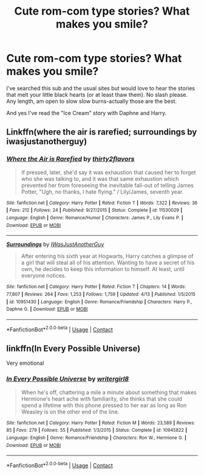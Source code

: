 #+TITLE: Cute rom-com type stories? What makes you smile?

* Cute rom-com type stories? What makes you smile?
:PROPERTIES:
:Author: Lantana3012
:Score: 10
:DateUnix: 1608149455.0
:DateShort: 2020-Dec-16
:FlairText: Recommendation
:END:
I've searched this sub and the usual sites but would love to hear the stories that melt your little black hearts (or at least thaw them). No slash please. Any length, am open to slow slow burns-actually those are the best.

And yes I've read the "Ice Cream" story with Daphne and Harry.


** Linkffn(where the air is rarefied; surroundings by iwasjustanotherguy)
:PROPERTIES:
:Author: Ash_Lestrange
:Score: 3
:DateUnix: 1608151279.0
:DateShort: 2020-Dec-17
:END:

*** [[https://www.fanfiction.net/s/11530029/1/][*/Where the Air is Rarefied/*]] by [[https://www.fanfiction.net/u/61950/thirty2flavors][/thirty2flavors/]]

#+begin_quote
  If pressed, later, she'd say it was exhaustion that caused her to forget who she was talking to, and it was that same exhaustion which prevented her from foreseeing the inevitable fall-out of telling James Potter, "Ugh, no thanks, I hate flying." / Lily/James, seventh year.
#+end_quote

^{/Site/:} ^{fanfiction.net} ^{*|*} ^{/Category/:} ^{Harry} ^{Potter} ^{*|*} ^{/Rated/:} ^{Fiction} ^{T} ^{*|*} ^{/Words/:} ^{7,322} ^{*|*} ^{/Reviews/:} ^{36} ^{*|*} ^{/Favs/:} ^{212} ^{*|*} ^{/Follows/:} ^{24} ^{*|*} ^{/Published/:} ^{9/27/2015} ^{*|*} ^{/Status/:} ^{Complete} ^{*|*} ^{/id/:} ^{11530029} ^{*|*} ^{/Language/:} ^{English} ^{*|*} ^{/Genre/:} ^{Romance/Humor} ^{*|*} ^{/Characters/:} ^{James} ^{P.,} ^{Lily} ^{Evans} ^{P.} ^{*|*} ^{/Download/:} ^{[[http://www.ff2ebook.com/old/ffn-bot/index.php?id=11530029&source=ff&filetype=epub][EPUB]]} ^{or} ^{[[http://www.ff2ebook.com/old/ffn-bot/index.php?id=11530029&source=ff&filetype=mobi][MOBI]]}

--------------

[[https://www.fanfiction.net/s/10951430/1/][*/Surroundings/*]] by [[https://www.fanfiction.net/u/6391547/IWasJustAnotherGuy][/IWasJustAnotherGuy/]]

#+begin_quote
  After entering his sixth year at Hogwarts, Harry catches a glimpse of a girl that will steal all of his attention. Wanting to have a secret of his own, he decides to keep this information to himself. At least, until everyone notices.
#+end_quote

^{/Site/:} ^{fanfiction.net} ^{*|*} ^{/Category/:} ^{Harry} ^{Potter} ^{*|*} ^{/Rated/:} ^{Fiction} ^{T} ^{*|*} ^{/Chapters/:} ^{14} ^{*|*} ^{/Words/:} ^{77,807} ^{*|*} ^{/Reviews/:} ^{264} ^{*|*} ^{/Favs/:} ^{1,253} ^{*|*} ^{/Follows/:} ^{1,759} ^{*|*} ^{/Updated/:} ^{4/13} ^{*|*} ^{/Published/:} ^{1/5/2015} ^{*|*} ^{/id/:} ^{10951430} ^{*|*} ^{/Language/:} ^{English} ^{*|*} ^{/Genre/:} ^{Romance/Friendship} ^{*|*} ^{/Characters/:} ^{Harry} ^{P.,} ^{Daphne} ^{G.} ^{*|*} ^{/Download/:} ^{[[http://www.ff2ebook.com/old/ffn-bot/index.php?id=10951430&source=ff&filetype=epub][EPUB]]} ^{or} ^{[[http://www.ff2ebook.com/old/ffn-bot/index.php?id=10951430&source=ff&filetype=mobi][MOBI]]}

--------------

*FanfictionBot*^{2.0.0-beta} | [[https://github.com/FanfictionBot/reddit-ffn-bot/wiki/Usage][Usage]] | [[https://www.reddit.com/message/compose?to=tusing][Contact]]
:PROPERTIES:
:Author: FanfictionBot
:Score: 1
:DateUnix: 1608151312.0
:DateShort: 2020-Dec-17
:END:


** linkffn(In Every Possible Universe)

Very emotional
:PROPERTIES:
:Author: Bleepbloopbotz2
:Score: 0
:DateUnix: 1608149837.0
:DateShort: 2020-Dec-16
:END:

*** [[https://www.fanfiction.net/s/10945822/1/][*/In Every Possible Universe/*]] by [[https://www.fanfiction.net/u/2559733/writergirl8][/writergirl8/]]

#+begin_quote
  When he's off, chattering a mile a minute about something that makes Hermione's heart ache with familiarity, she thinks that she could spend a lifetime with this phone pressed to her ear as long as Ron Weasley is on the other end of the line.
#+end_quote

^{/Site/:} ^{fanfiction.net} ^{*|*} ^{/Category/:} ^{Harry} ^{Potter} ^{*|*} ^{/Rated/:} ^{Fiction} ^{M} ^{*|*} ^{/Words/:} ^{23,589} ^{*|*} ^{/Reviews/:} ^{85} ^{*|*} ^{/Favs/:} ^{279} ^{*|*} ^{/Follows/:} ^{55} ^{*|*} ^{/Published/:} ^{1/3/2015} ^{*|*} ^{/Status/:} ^{Complete} ^{*|*} ^{/id/:} ^{10945822} ^{*|*} ^{/Language/:} ^{English} ^{*|*} ^{/Genre/:} ^{Romance/Friendship} ^{*|*} ^{/Characters/:} ^{Ron} ^{W.,} ^{Hermione} ^{G.} ^{*|*} ^{/Download/:} ^{[[http://www.ff2ebook.com/old/ffn-bot/index.php?id=10945822&source=ff&filetype=epub][EPUB]]} ^{or} ^{[[http://www.ff2ebook.com/old/ffn-bot/index.php?id=10945822&source=ff&filetype=mobi][MOBI]]}

--------------

*FanfictionBot*^{2.0.0-beta} | [[https://github.com/FanfictionBot/reddit-ffn-bot/wiki/Usage][Usage]] | [[https://www.reddit.com/message/compose?to=tusing][Contact]]
:PROPERTIES:
:Author: FanfictionBot
:Score: 1
:DateUnix: 1608149855.0
:DateShort: 2020-Dec-16
:END:
